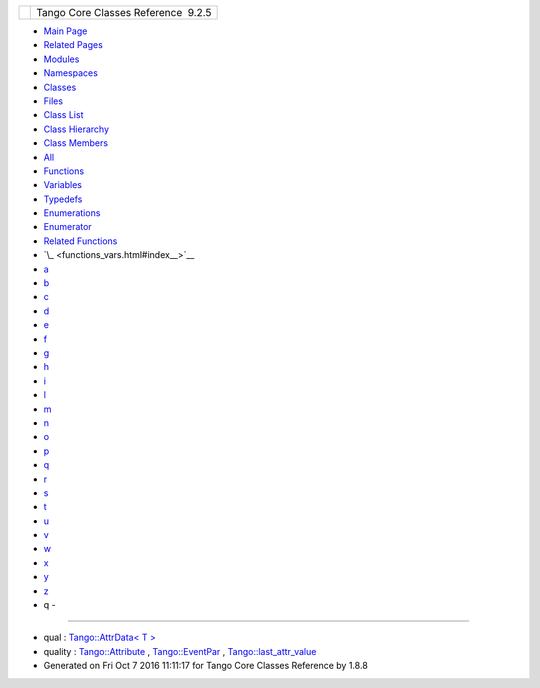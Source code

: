 +----------+---------------------------------------+
| |Logo|   | Tango Core Classes Reference  9.2.5   |
+----------+---------------------------------------+

-  `Main Page <index.html>`__
-  `Related Pages <pages.html>`__
-  `Modules <modules.html>`__
-  `Namespaces <namespaces.html>`__
-  `Classes <annotated.html>`__
-  `Files <files.html>`__

-  `Class List <annotated.html>`__
-  `Class Hierarchy <inherits.html>`__
-  `Class Members <functions.html>`__

-  `All <functions.html>`__
-  `Functions <functions_func.html>`__
-  `Variables <functions_vars.html>`__
-  `Typedefs <functions_type.html>`__
-  `Enumerations <functions_enum.html>`__
-  `Enumerator <functions_eval.html>`__
-  `Related Functions <functions_rela.html>`__

-  `\_ <functions_vars.html#index__>`__
-  `a <functions_vars_a.html#index_a>`__
-  `b <functions_vars_b.html#index_b>`__
-  `c <functions_vars_c.html#index_c>`__
-  `d <functions_vars_d.html#index_d>`__
-  `e <functions_vars_e.html#index_e>`__
-  `f <functions_vars_f.html#index_f>`__
-  `g <functions_vars_g.html#index_g>`__
-  `h <functions_vars_h.html#index_h>`__
-  `i <functions_vars_i.html#index_i>`__
-  `l <functions_vars_l.html#index_l>`__
-  `m <functions_vars_m.html#index_m>`__
-  `n <functions_vars_n.html#index_n>`__
-  `o <functions_vars_o.html#index_o>`__
-  `p <functions_vars_p.html#index_p>`__
-  `q <functions_vars_q.html#index_q>`__
-  `r <functions_vars_r.html#index_r>`__
-  `s <functions_vars_s.html#index_s>`__
-  `t <functions_vars_t.html#index_t>`__
-  `u <functions_vars_u.html#index_u>`__
-  `v <functions_vars_v.html#index_v>`__
-  `w <functions_vars_w.html#index_w>`__
-  `x <functions_vars_x.html#index_x>`__
-  `y <functions_vars_y.html#index_y>`__
-  `z <functions_vars_z.html#index_z>`__

 

- q -
~~~~~

-  qual : `Tango::AttrData< T
   > <d4/d7a/classTango_1_1AttrData.html#a51eecbb56d5db1c611ad459017cc03c2>`__
-  quality :
   `Tango::Attribute <d6/dad/classTango_1_1Attribute.html#a866d36253829bbe94d56715750faf4c6>`__
   ,
   `Tango::EventPar <de/d7e/structTango_1_1EventPar.html#a6d6102c967cc748de895ed3da36c9a37>`__
   ,
   `Tango::last\_attr\_value <de/db2/structTango_1_1last__attr__value.html#a704042371c2de3dcb8814e71f8888eec>`__

-  Generated on Fri Oct 7 2016 11:11:17 for Tango Core Classes Reference
   by |doxygen| 1.8.8

.. |Logo| image:: logo.jpg
.. |doxygen| image:: doxygen.png
   :target: http://www.doxygen.org/index.html

